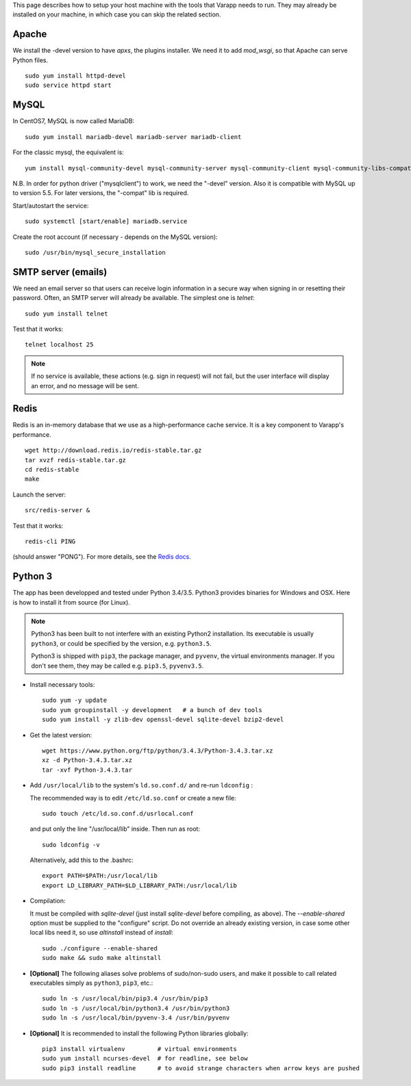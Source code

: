 
.. Non-breaking white space, to fill empty divs
.. |nbsp| unicode:: 0xA0
   :trim:

This page describes how to setup your host machine with the tools that
Varapp needs to run. They may already be installed on your machine, in which
case you can skip the related section.

.. _LAMP:

Apache
++++++

We install the -devel version to have `apxs`, the plugins installer.
We need it to add `mod_wsgi`, so that Apache can serve Python files.

::
    
    sudo yum install httpd-devel
    sudo service httpd start

MySQL
+++++
  
In CentOS7, MySQL is now called MariaDB::

    sudo yum install mariadb-devel mariadb-server mariadb-client

For the classic mysql, the equivalent is::

    yum install mysql-community-devel mysql-community-server mysql-community-client mysql-community-libs-compat

N.B. In order for python driver ("mysqlclient") to work, we need the "-devel" version. 
Also it is compatible with MySQL up to version 5.5. For later versions, the "-compat"
lib is required.

Start/autostart the service::

    sudo systemctl [start/enable] mariadb.service

Create the root account (if necessary - depends on the MySQL version)::

    sudo /usr/bin/mysql_secure_installation

SMTP server (emails)
++++++++++++++++++++

We need an email server so that users can receive login information
in a secure way when signing in or resetting their password. 
Often, an SMTP server will already be available. The simplest one is `telnet`::

    sudo yum install telnet

Test that it works::

    telnet localhost 25
    
.. note:: If no service is available, these actions (e.g. sign in request) will not fail, 
    but the user interface will display an error, and no message will be sent.

Redis
+++++

Redis is an in-memory database that we use as a high-performance cache service.
It is a key component to Varapp's performance.

::

    wget http://download.redis.io/redis-stable.tar.gz
    tar xvzf redis-stable.tar.gz
    cd redis-stable
    make

Launch the server::

    src/redis-server &

Test that it works::

    redis-cli PING

(should answer "PONG").
For more details, see the `Redis docs <http://redis.io/documentation>`_.

Python 3
++++++++

The app has been developped and tested under Python 3.4/3.5.
Python3 provides binaries for Windows and OSX.
Here is how to install it from source (for Linux).

.. note:: Python3 has been built to not interfere with an existing Python2 installation. 
    Its executable is usually ``python3``, or could be specified by the version, e.g. ``python3.5``.
    
    Python3 is shipped with ``pip3``, the package manager, and ``pyvenv``, the virtual environments manager.
    If you don't see them, they may be called e.g. ``pip3.5``, ``pyvenv3.5``.

* Install necessary tools::

    sudo yum -y update
    sudo yum groupinstall -y development   # a bunch of dev tools
    sudo yum install -y zlib-dev openssl-devel sqlite-devel bzip2-devel

* Get the latest version::

    wget https://www.python.org/ftp/python/3.4.3/Python-3.4.3.tar.xz
    xz -d Python-3.4.3.tar.xz
    tar -xvf Python-3.4.3.tar

* Add ``/usr/local/lib`` to the system's ``ld.so.conf.d/`` and re-run ``ldconfig`` :
  
  The recommended way is to edit ``/etc/ld.so.conf`` or create a new file::

    sudo touch /etc/ld.so.conf.d/usrlocal.conf

  and put only the line "/usr/local/lib" inside. Then run as root::

    sudo ldconfig -v

  Alternatively, add this to the .bashrc::

    export PATH=$PATH:/usr/local/lib
    export LD_LIBRARY_PATH=$LD_LIBRARY_PATH:/usr/local/lib

* Compilation:

  It must be compiled with `sqlite-devel` (just install `sqlite-devel` before compiling, as above).
  The `--enable-shared` option must be supplied to the "configure" script.
  Do not override an already existing version, in case some other local libs need it, so use
  `altinstall` instead of `install`::

    sudo ./configure --enable-shared
    sudo make && sudo make altinstall

* **[Optional]** The following aliases solve problems of sudo/non-sudo users, 
  and make it possible to call related executables simply as ``python3``, ``pip3``, etc.::

    sudo ln -s /usr/local/bin/pip3.4 /usr/bin/pip3
    sudo ln -s /usr/local/bin/python3.4 /usr/bin/python3
    sudo ln -s /usr/local/bin/pyvenv-3.4 /usr/bin/pyvenv

* **[Optional]** It is recommended to install the following Python libraries globally::

    pip3 install virtualenv         # virtual environments
    sudo yum install ncurses-devel  # for readline, see below
    sudo pip3 install readline      # to avoid strange characters when arrow keys are pushed

    
